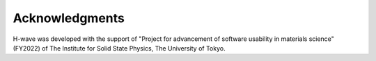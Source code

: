 ***************
Acknowledgments
***************

H-wave was developed with the support of
"Project for advancement of software usability in materials science" (FY2022)
of The Institute for Solid State Physics, The University of Tokyo.
